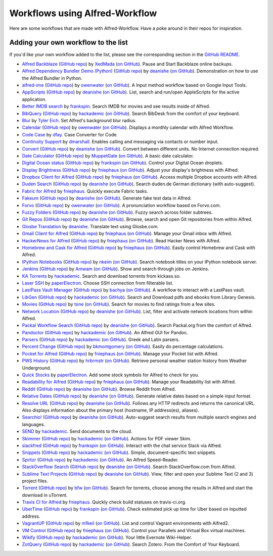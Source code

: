 
.. _aw-workflows:

===============================
Workflows using Alfred-Workflow
===============================

Here are some workflows that are made with Alfred-Workflow. Have a poke around
in their repos for inspiration.


.. _add-to-list:

Adding your own workflow to the list
====================================

If you'd like your own workflow added to the list, please see the corresponding
section in the `GitHub README`_.

- `Alfred Backblaze <http://www.packal.org/workflow/alfred-backblaze>`__ (`GitHub repo <https://github.com/XedMada/alfred-backblaze>`__)  by `XedMada <http://www.packal.org/users/xedmada>`__ (`on GitHub <https://github.com/XedMada/>`__). Pause and Start Backblaze online backups.
- `Alfred Dependency Bundler Demo (Python) <http://www.packal.org/workflow/alfred-dependency-bundler-demo-python>`__ (`GitHub repo <https://github.com/deanishe/alfred-bundler-python-demo>`__)  by `deanishe <http://www.packal.org/users/deanishe>`__ (`on GitHub <https://github.com/deanishe/>`__). Demonstration on how to use the Alfred Bundler in Python.
- `alfred-ime <http://www.packal.org/workflow/ime>`__ (`GitHub repo <https://github.com/owenwater/alfred-ime>`__)  by `owenwater <http://www.packal.org/users/owenwater>`__ (`on GitHub <https://github.com/owenwater/>`__). A Input method workflow based on Google Input Tools.
- `AppScripts <http://www.packal.org/workflow/appscripts>`__ (`GitHub repo <https://github.com/deanishe/alfred-appscripts>`__)  by `deanishe <http://www.packal.org/users/deanishe>`__ (`on GitHub <https://github.com/deanishe/>`__). List, search and run/open AppleScripts for the active application.
- `Better IMDB search <http://www.packal.org/workflow/better-imdb-search>`__  by `frankspin <http://www.packal.org/users/frankspin>`__. Search IMDB for movies and see results inside of Alfred.
- `BibQuery <http://www.packal.org/workflow/bibquery>`__ (`GitHub repo <https://github.com/smargh/alfred_bibquery>`__)  by `hackademic <http://www.packal.org/users/hackademic>`__ (`on GitHub <https://github.com/smargh/>`__). Search BibDesk from the comfort of your keyboard.
- `Blur <http://www.packal.org/workflow/blur>`__  by `Tyler Eich <http://www.packal.org/users/tyler-eich>`__. Set Alfred's background blur radius.
- `Calendar <http://www.packal.org/workflow/calendar>`__ (`GitHub repo <https://github.com/owenwater/alfred-cal>`__)  by `owenwater <http://www.packal.org/users/owenwater>`__ (`on GitHub <https://github.com/owenwater/>`__). Displays a monthly calendar with Alfred Workflow.
- `Code Case <http://www.packal.org/workflow/code-case>`__  by `dfay <http://www.packal.org/users/dfay>`__. Case Converter for Code.
- `Continuity Support <http://www.packal.org/workflow/continuity-support>`__  by `dmarshall <http://www.packal.org/users/dmarshall>`__. Enables calling and messaging via contacts or number input.
- `Convert <http://www.packal.org/workflow/convert>`__ (`GitHub repo <https://github.com/deanishe/alfred-convert>`__)  by `deanishe <http://www.packal.org/users/deanishe>`__ (`on GitHub <https://github.com/deanishe/>`__). Convert between different units. No Internet connection required.
- `Date Calculator <http://www.packal.org/workflow/date-calculator>`__ (`GitHub repo <https://github.com/MuppetGate/Alfred-Workflows-DateCalculator>`__)  by `MuppetGate <http://www.packal.org/users/muppetgate>`__ (`on GitHub <https://github.com/MuppetGate/>`__). A basic date calculator.
- `Digital Ocean status <http://www.packal.org/workflow/digital-ocean-status>`__ (`GitHub repo <https://github.com/fspinillo/alfred-digital-ocean>`__)  by `frankspin <http://www.packal.org/users/frankspin>`__ (`on GitHub <https://github.com/fspinillo/>`__). Control your Digital Ocean droplets.
- `Display Brightness <http://www.packal.org/workflow/display-brightness>`__ (`GitHub repo <https://github.com/fniephaus/alfred-brightness>`__)  by `fniephaus <http://www.packal.org/users/fniephaus>`__ (`on GitHub <https://github.com/fniephaus/>`__). Adjust your display's brightness with Alfred.
- `Dropbox Client for Alfred <http://www.packal.org/workflow/dropbox-client-alfred>`__ (`GitHub repo <https://github.com/fniephaus/alfred-dropbox/>`__)  by `fniephaus <http://www.packal.org/users/fniephaus>`__ (`on GitHub <https://github.com/fniephaus/>`__). Access multiple Dropbox accounts with Alfred.
- `Duden Search <http://www.packal.org/workflow/duden-search>`__ (`GitHub repo <https://github.com/deanishe/alfred-duden>`__)  by `deanishe <http://www.packal.org/users/deanishe>`__ (`on GitHub <https://github.com/deanishe/>`__). Search duden.de German dictionary (with auto-suggest).
- `Fabric for Alfred <http://www.packal.org/workflow/fabric-alfred>`__  by `fniephaus <http://www.packal.org/users/fniephaus>`__. Quickly execute Fabric tasks.
- `Fakeum <http://www.packal.org/workflow/fakeum>`__ (`GitHub repo <https://github.com/deanishe/alfred-fakeum/releases>`__)  by `deanishe <http://www.packal.org/users/deanishe>`__ (`on GitHub <https://github.com/deanishe/>`__). Generate fake test data in Alfred.
- `Forvo <http://www.packal.org/workflow/forvo>`__ (`GitHub repo <https://github.com/owenwater/alfred-forvo>`__)  by `owenwater <http://www.packal.org/users/owenwater>`__ (`on GitHub <https://github.com/owenwater/>`__). A pronunciation workflow based on Forvo.com.
- `Fuzzy Folders <http://www.packal.org/workflow/fuzzy-folders>`__ (`GitHub repo <https://github.com/deanishe/alfred-fuzzyfolders>`__)  by `deanishe <http://www.packal.org/users/deanishe>`__ (`on GitHub <https://github.com/deanishe/>`__). Fuzzy search across folder subtrees.
- `Git Repos <http://www.packal.org/workflow/git-repos>`__ (`GitHub repo <https://github.com/deanishe/alfred-repos>`__)  by `deanishe <http://www.packal.org/users/deanishe>`__ (`on GitHub <https://github.com/deanishe/>`__). Browse, search and open Git repositories from within Alfred.
- `Glosbe Translation <http://www.packal.org/workflow/glosbe-translation>`__  by `deanishe <http://www.packal.org/users/deanishe>`__. Translate text using Glosbe.com.
- `Gmail Client for Alfred <http://www.packal.org/workflow/gmail-client-alfred>`__ (`GitHub repo <https://github.com/fniephaus/alfred-gmail>`__)  by `fniephaus <http://www.packal.org/users/fniephaus>`__ (`on GitHub <https://github.com/fniephaus/>`__). Manage your Gmail inbox with Alfred.
- `HackerNews for Alfred <http://www.packal.org/workflow/hackernews-alfred>`__ (`GitHub repo <https://github.com/fniephaus/alfred-hackernews>`__)  by `fniephaus <http://www.packal.org/users/fniephaus>`__ (`on GitHub <https://github.com/fniephaus/>`__). Read Hacker News with Alfred.
- `Homebrew and Cask for Alfred <http://www.packal.org/workflow/homebrew-and-cask-alfred>`__ (`GitHub repo <https://github.com/fniephaus/alfred-homebrew>`__)  by `fniephaus <http://www.packal.org/users/fniephaus>`__ (`on GitHub <https://github.com/fniephaus/>`__). Easily control Homebrew and Cask with Alfred.
- `IPython Notebooks <http://www.packal.org/workflow/ipython-notebooks>`__ (`GitHub repo <https://github.com/nkeim/alfred-ipython-notebook>`__)  by `nkeim <http://www.packal.org/users/nkeim>`__ (`on GitHub <https://github.com/nkeim/>`__). Search notebook titles on your IPython notebook server.
- `Jenkins <http://www.packal.org/workflow/jenkins>`__ (`GitHub repo <https://github.com/Amwam/Jenkins-Alfred-Workflow/>`__)  by `Amwam <http://www.packal.org/users/amwam>`__ (`on GitHub <https://github.com/Amwam/>`__). Show and search through jobs on Jenkins.
- `KA Torrents <http://www.packal.org/workflow/ka-torrents>`__  by `hackademic <http://www.packal.org/users/hackademic>`__. Search and download torrents from kickass.so.
- `Laser SSH <http://www.packal.org/workflow/laser-ssh>`__  by `paperElectron <http://www.packal.org/users/paperelectron>`__. Choose SSH connection from filterable list.
- `LastPass Vault Manager <http://www.packal.org/workflow/lastpass-vault-manager>`__ (`GitHub repo <https://github.com/bachya/lp-vault-manager>`__)  by `bachya <http://www.packal.org/users/bachya>`__ (`on GitHub <https://github.com/bachya/>`__). A workflow to interact with a LastPass vault.
- `LibGen <http://www.packal.org/workflow/libgen>`__ (`GitHub repo <https://github.com/smargh/alfred_libgen>`__)  by `hackademic <http://www.packal.org/users/hackademic>`__ (`on GitHub <https://github.com/smargh/>`__). Search and Download pdfs and ebooks from Library Genesis.
- `Movies <http://www.packal.org/workflow/movies>`__ (`GitHub repo <https://github.com/tmcknight/Movies-Alfred-Workflow>`__)  by `tone <http://www.packal.org/users/tone>`__ (`on GitHub <https://github.com/tmcknight/>`__). Search for movies to find ratings from a few sites.
- `Network Location <http://www.packal.org/workflow/network-location>`__ (`GitHub repo <https://github.com/deanishe/alfred-network-location>`__)  by `deanishe <http://www.packal.org/users/deanishe>`__ (`on GitHub <https://github.com/deanishe/>`__). List, filter and activate network locations from within Alfred.
- `Packal Workflow Search <http://www.packal.org/workflow/packal-workflow-search>`__ (`GitHub repo <https://github.com/deanishe/alfred-packal-search>`__)  by `deanishe <http://www.packal.org/users/deanishe>`__ (`on GitHub <https://github.com/deanishe/>`__). Search Packal.org from the comfort of Alfred.
- `Pandoctor <http://www.packal.org/workflow/pandoctor>`__ (`GitHub repo <https://github.com/smargh/alfred_pandoctor>`__)  by `hackademic <http://www.packal.org/users/hackademic>`__ (`on GitHub <https://github.com/smargh/>`__). An Alfred GUI for Pandoc.
- `Parsers <http://www.packal.org/workflow/parsers>`__ (`GitHub repo <https://github.com/smargh/alfred_parsers>`__)  by `hackademic <http://www.packal.org/users/hackademic>`__ (`on GitHub <https://github.com/smargh/>`__). Greek and Latin parsers.
- `Percent Change <http://www.packal.org/workflow/percent-change>`__ (`GitHub repo <https://github.com/bradmontgomery/alfred-percent-change>`__)  by `bkmontgomery <http://www.packal.org/users/bkmontgomery>`__ (`on GitHub <https://github.com/bradmontgomery/>`__). Easily do percentage calculations.
- `Pocket for Alfred <http://www.packal.org/workflow/pocket-alfred>`__ (`GitHub repo <https://github.com/fniephaus/alfred-pocket>`__)  by `fniephaus <http://www.packal.org/users/fniephaus>`__ (`on GitHub <https://github.com/fniephaus/>`__). Manage your Pocket list with Alfred.
- `PWS History <http://www.packal.org/workflow/pws-history>`__ (`GitHub repo <https://github.com/hrbrmstr/alfred-pws>`__)  by `hrbrmstr <http://www.packal.org/users/hrbrmstr>`__ (`on GitHub <https://github.com/hrbrmstr/>`__). Retrieve personal weather station history from Weather Underground.
- `Quick Stocks <http://www.packal.org/workflow/quick-stocks>`__  by `paperElectron <http://www.packal.org/users/paperelectron>`__. Add some stock symbols for Alfred to check for you.
- `Readability for Alfred <http://www.packal.org/workflow/readability-alfred>`__ (`GitHub repo <https://github.com/fniephaus/alfred-readability/>`__)  by `fniephaus <http://www.packal.org/users/fniephaus>`__ (`on GitHub <https://github.com/fniephaus/>`__). Manage your Readability list with Alfred.
- `Reddit <http://www.packal.org/workflow/reddit>`__ (`GitHub repo <https://github.com/deanishe/alfred-reddit>`__)  by `deanishe <http://www.packal.org/users/deanishe>`__ (`on GitHub <https://github.com/deanishe/>`__). Browse Reddit from Alfred.
- `Relative Dates <http://www.packal.org/workflow/relative-dates>`__ (`GitHub repo <https://github.com/deanishe/alfred-relative-dates>`__)  by `deanishe <http://www.packal.org/users/deanishe>`__ (`on GitHub <https://github.com/deanishe/>`__). Generate relative dates based on a simple input format.
- `Resolve URL <http://www.packal.org/workflow/resolve-url>`__ (`GitHub repo <https://github.com/deanishe/alfred-resolve-url>`__)  by `deanishe <http://www.packal.org/users/deanishe>`__ (`on GitHub <https://github.com/deanishe/>`__). Follows any HTTP redirects and returns the canonical URL. Also displays information about the primary host (hostname, IP address(es), aliases).
- `Searchio! <http://www.packal.org/workflow/searchio>`__ (`GitHub repo <https://github.com/deanishe/alfred-searchio>`__)  by `deanishe <http://www.packal.org/users/deanishe>`__ (`on GitHub <https://github.com/deanishe/>`__). Auto-suggest search results from multiple search engines and languages.
- `SEND <http://www.packal.org/workflow/send>`__  by `hackademic <http://www.packal.org/users/hackademic>`__. Send documents to the cloud.
- `Skimmer <http://www.packal.org/workflow/skimmer>`__ (`GitHub repo <https://github.com/smargh/alfred-Skimmer>`__)  by `hackademic <http://www.packal.org/users/hackademic>`__ (`on GitHub <https://github.com/smargh/>`__). Actions for PDF viewer Skim.
- `slackfred <http://www.packal.org/workflow/slackfred>`__ (`GitHub repo <https://github.com/fspinillo/slackfred>`__)  by `frankspin <http://www.packal.org/users/frankspin>`__ (`on GitHub <https://github.com/fspinillo/>`__). Interact with the chat service Slack via Alfred.
- `Snippets <http://www.packal.org/workflow/snippets>`__ (`GitHub repo <https://github.com/smargh/alfred_snippets>`__)  by `hackademic <http://www.packal.org/users/hackademic>`__ (`on GitHub <https://github.com/smargh/>`__). Simple, document-specific text snippets.
- `Spritzr <http://www.packal.org/workflow/spritzr>`__ (`GitHub repo <https://github.com/smargh/alfred_spritzr>`__)  by `hackademic <http://www.packal.org/users/hackademic>`__ (`on GitHub <https://github.com/smargh/>`__). An Alfred Speed-Reader.
- `StackOverflow Search <http://www.packal.org/workflow/stackoverflow-search>`__ (`GitHub repo <https://github.com/deanishe/alfred-stackoverflow>`__)  by `deanishe <http://www.packal.org/users/deanishe>`__ (`on GitHub <https://github.com/deanishe/>`__). Search StackOverflow.com from Alfred.
- `Sublime Text Projects <http://www.packal.org/workflow/sublime-text-projects>`__ (`GitHub repo <https://github.com/deanishe/alfred-sublime-text>`__)  by `deanishe <http://www.packal.org/users/deanishe>`__ (`on GitHub <https://github.com/deanishe/>`__). View, filter and open your Sublime Text (2 and 3) project files.
- `Torrent <http://www.packal.org/workflow/torrent>`__ (`GitHub repo <https://github.com/bfw/alfred-torrent>`__)  by `bfw <http://www.packal.org/users/bfw>`__ (`on GitHub <https://github.com/bfw/>`__). Search for torrents, choose among the results in Alfred and start the download in uTorrent.
- `Travis CI for Alfred <http://www.packal.org/workflow/travis-ci-alfred>`__  by `fniephaus <http://www.packal.org/users/fniephaus>`__. Quickly check build statuses on travis-ci.org.
- `UberTime <http://www.packal.org/workflow/ubertime>`__ (`GitHub repo <https://github.com/fspinillo/alfred-uber>`__)  by `frankspin <http://www.packal.org/users/frankspin>`__ (`on GitHub <https://github.com/fspinillo/>`__). Check estimated pick up time for Uber based on inputted address.
- `VagrantUP <http://www.packal.org/workflow/vagrantup>`__ (`GitHub repo <https://github.com/m1keil/alfred-vagrant-workflow>`__)  by `m1keil <http://www.packal.org/users/m1keil>`__ (`on GitHub <https://github.com/m1keil/>`__). List and control Vagrant environments with Alfred2.
- `VM Control <http://www.packal.org/workflow/vm-control>`__ (`GitHub repo <https://github.com/fniephaus/alfred-vmcontrol>`__)  by `fniephaus <http://www.packal.org/users/fniephaus>`__ (`on GitHub <https://github.com/fniephaus/>`__). Control your Parallels and Virtual Box virtual machines.
- `Wikify <http://www.packal.org/workflow/wikify>`__ (`GitHub repo <https://github.com/smargh/alfred_EN-Wikify>`__)  by `hackademic <http://www.packal.org/users/hackademic>`__ (`on GitHub <https://github.com/smargh/>`__). Your little Evernote Wiki-Helper.
- `ZotQuery <http://www.packal.org/workflow/zotquery>`__ (`GitHub repo <https://github.com/smargh/alfred_zotquery>`__)  by `hackademic <http://www.packal.org/users/hackademic>`__ (`on GitHub <https://github.com/smargh/>`__). Search Zotero. From the Comfort of Your Keyboard.



.. _GitHub README: https://github.com/deanishe/alfred-workflow#contributing
